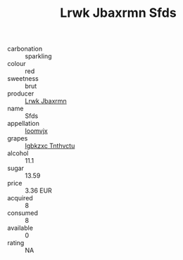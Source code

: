 :PROPERTIES:
:ID:                     c7b352c3-6785-49c8-ae70-8bdf61df5082
:END:
#+TITLE: Lrwk Jbaxrmn Sfds 

- carbonation :: sparkling
- colour :: red
- sweetness :: brut
- producer :: [[id:a9621b95-966c-4319-8256-6168df5411b3][Lrwk Jbaxrmn]]
- name :: Sfds
- appellation :: [[id:15b70af5-e968-4e98-94c5-64021e4b4fab][Ioomvjx]]
- grapes :: [[id:8961e4fb-a9fd-4f70-9b5b-757816f654d5][Igbkzxc Tnthvctu]]
- alcohol :: 11.1
- sugar :: 13.59
- price :: 3.36 EUR
- acquired :: 8
- consumed :: 8
- available :: 0
- rating :: NA



